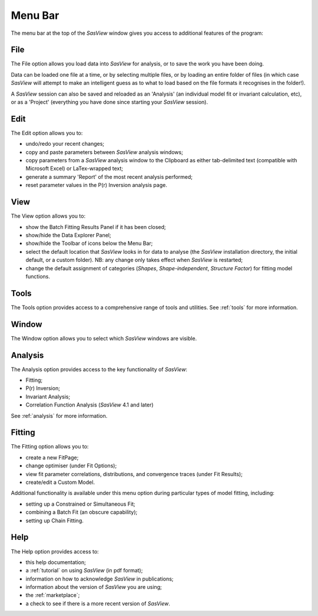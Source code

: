 .. _menu_bar:

Menu Bar
========
The menu bar at the top of the *SasView* window gives you access to additional features of the program:

File
----
The File option allows you load data into *SasView* for analysis, or to save the work you have been doing.

Data can be loaded one file at a time, or by selecting multiple files, or by loading an entire folder of 
files (in which case *SasView* will attempt to make an intelligent guess as to what to load based on the 
file formats it recognises in the folder!).

A *SasView* session can also be saved and reloaded as an 'Analysis' (an individual model fit or invariant 
calculation, etc), or as a 'Project' (everything you have done since starting your *SasView* session).

Edit
----
The Edit option allows you to:

- undo/redo your recent changes;
- copy and paste parameters between *SasView* analysis windows;
- copy parameters from a *SasView* analysis window to the Clipboard as either tab-delimited text (compatible with Microsoft Excel) or LaTex-wrapped text;
- generate a summary 'Report' of the most recent analysis performed;
- reset parameter values in the P(r) Inversion analysis page.

View
----
The View option allows you to:

- show the Batch Fitting Results Panel if it has been closed;
- show/hide the Data Explorer Panel;
- show/hide the Toolbar of icons below the Menu Bar;
- select the default location that *SasView* looks in for data to analyse (the *SasView* installation directory, the initial default, or a custom folder). NB: any change only takes effect when *SasView* is restarted;
- change the default assignment of categories (*Shapes*\, *Shape-independent*\, *Structure Factor*\) for fitting model functions.

Tools
-----
The Tools option provides access to a comprehensive range of tools and utilities. See :ref:`tools` for more information.

Window
------
The Window option allows you to select which *SasView* windows are visible.  

Analysis
--------
The Analysis option provides access to the key functionality of *SasView*:

- Fitting;
- P(r) Inversion;
- Invariant Analysis;
- Correlation Function Analysis (*SasView* 4.1 and later)

See :ref:`analysis` for more information.

Fitting
-------
The Fitting option allows you to:

- create a new FitPage;
- change optimiser (under Fit Options);
- view fit parameter correlations, distributions, and convergence traces (under Fit Results);
- create/edit a Custom Model.

Additional functionality is available under this menu option during particular types of model fitting, including:

- setting up a Constrained or Simultaneous Fit;
- combining a Batch Fit (an obscure capability);
- setting up Chain Fitting.

Help
----
The Help option provides access to:

- this help documentation;
- a :ref:`tutorial` on using *SasView* (in pdf format);
- information on how to acknowledge *SasView* in publications;
- information about the version of *SasView* you are using;
- the :ref:`marketplace`\ ;
- a check to see if there is a more recent version of *SasView*.

